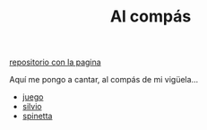#+TITLE: Al compás
#+HTML_HEAD: <link rel=stylesheet type=text/css href=css/stylesheet.css />

[[https://github.com/al-compas/al-compas.github.io.git][repositorio con la pagina]]

Aquí me pongo a cantar, al compás de mi vigüela...

+ [[file:silvio/juego-que-me-regalo-un-6-de-enero.org][juego]]
+ [[file:silvio/contents.org][silvio]]
+ [[file:spinetta/contents.org][spinetta]]
